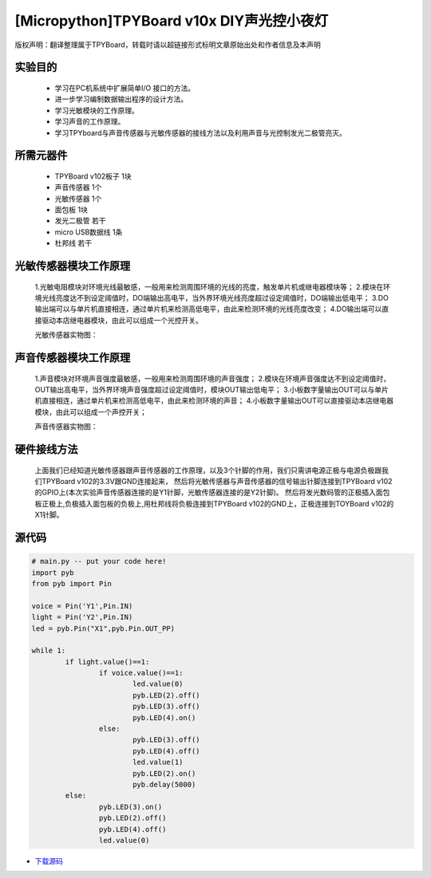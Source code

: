 [Micropython]TPYBoard v10x DIY声光控小夜灯
==========================================

版权声明：翻译整理属于TPYBoard，转载时请以超链接形式标明文章原始出处和作者信息及本声明

实验目的
------------------

	- 学习在PC机系统中扩展简单I/O 接口的方法。
	- 进一步学习编制数据输出程序的设计方法。
	- 学习光敏模块的工作原理。
	- 学习声音的工作原理。
	- 学习TPYboard与声音传感器与光敏传感器的接线方法以及利用声音与光控制发光二极管亮灭。

所需元器件
-----------------

	- TPYBoard v102板子 1块
	- 声音传感器 1个
	- 光敏传感器 1个
	- 面包板 1块
	- 发光二极管 若干
	- micro USB数据线 1条
	- 杜邦线 若干

光敏传感器模块工作原理
-----------------------------

	1.光敏电阻模块对环境光线最敏感，一般用来检测周围环境的光线的亮度，触发单片机或继电器模块等；
	2.模块在环境光线亮度达不到设定阈值时，DO端输出高电平，当外界环境光线亮度超过设定阈值时，DO端输出低电平；
	3.DO输出端可以与单片机直接相连，通过单片机来检测高低电平，由此来检测环境的光线亮度改变；
	4.DO输出端可以直接驱动本店继电器模块，由此可以组成一个光控开关。

	光敏传感器实物图：

.. image:: http://www.micropython.net.cn/ueditor/php/upload/image/20161119/1479545872307793.png


声音传感器模块工作原理
---------------------------

	1.声音模块对环境声音强度最敏感，一般用来检测周围环境的声音强度；
	2.模块在环境声音强度达不到设定阈值时，OUT输出高电平，当外界环境声音强度超过设定阈值时，模块OUT输出低电平；
	3.小板数字量输出OUT可以与单片机直接相连，通过单片机来检测高低电平，由此来检测环境的声音；
	4.小板数字量输出OUT可以直接驱动本店继电器模块，由此可以组成一个声控开关；

	声音传感器实物图：

.. image:: http://www.micropython.net.cn/ueditor/php/upload/image/20161119/1479545901165245.png


硬件接线方法
--------------------

	上面我们已经知道光敏传感器跟声音传感器的工作原理，以及3个针脚的作用，我们只需讲电源正极与电源负极跟我们TPYBoard v102的3.3V跟GND连接起来，
	然后将光敏传感器与声音传感器的信号输出针脚连接到TPYBoard v102的GPIO上(本次实验声音传感器连接的是Y1针脚，光敏传感器连接的是Y2针脚)。
	然后将发光数码管的正极插入面包板正极上,负极插入面包板的负极上,用杜邦线将负极连接到TPYBoard v102的GND上，正极连接到TOYBoard v102的X1针脚。


源代码
----------------


.. code-block:: python

	# main.py -- put your code here!
	import pyb
	from pyb import Pin

	voice = Pin('Y1',Pin.IN)
	light = Pin('Y2',Pin.IN)
	led = pyb.Pin("X1",pyb.Pin.OUT_PP)

	while 1:
		if light.value()==1:
			if voice.value()==1:
				led.value(0)
				pyb.LED(2).off()
				pyb.LED(3).off()
				pyb.LED(4).on()
			else:
				pyb.LED(3).off()
				pyb.LED(4).off()
				led.value(1)
				pyb.LED(2).on()
				pyb.delay(5000)
		else:
			pyb.LED(3).on()
			pyb.LED(2).off()
			pyb.LED(4).off()
			led.value(0)


- `下载源码 <https://github.com/TPYBoard/TPYBoard-v10x>`_
